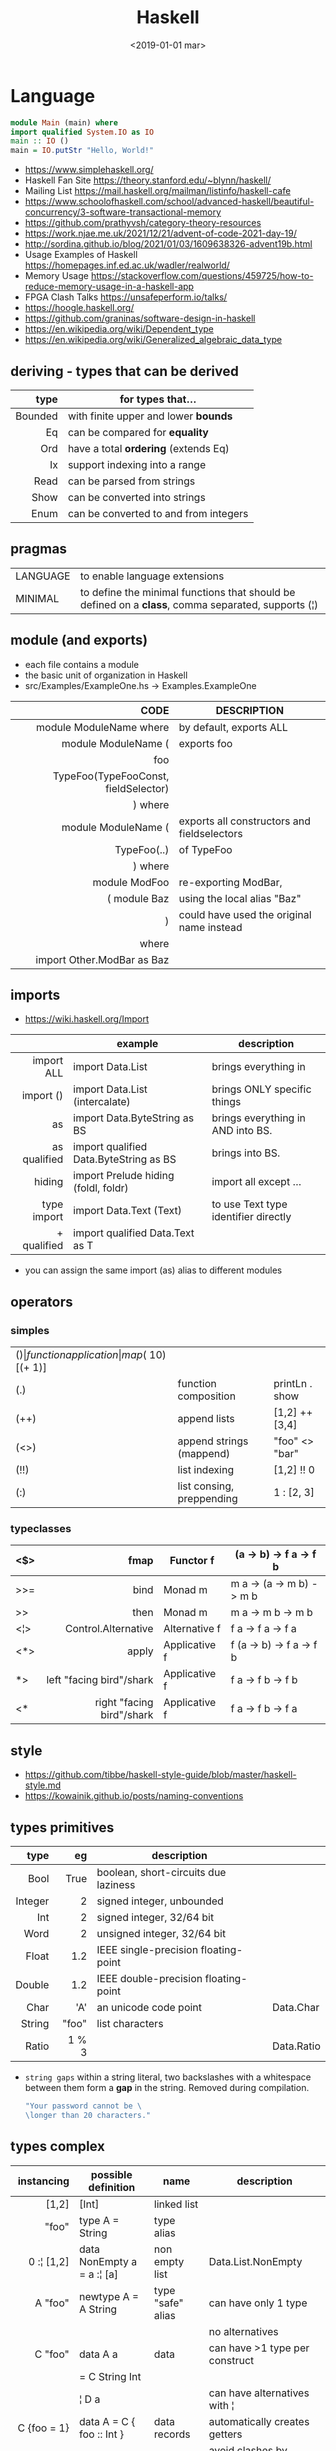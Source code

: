 #+TITLE: Haskell
#+DATE: <2019-01-01 mar>

* Language

#+CMD: $ runhaskell hello-world.hs
#+begin_src haskell
  module Main (main) where
  import qualified System.IO as IO
  main :: IO ()
  main = IO.putStr "Hello, World!"
#+end_src

- https://www.simplehaskell.org/
- Haskell Fan Site https://theory.stanford.edu/~blynn/haskell/
- Mailing List https://mail.haskell.org/mailman/listinfo/haskell-cafe
- https://www.schoolofhaskell.com/school/advanced-haskell/beautiful-concurrency/3-software-transactional-memory
- https://github.com/prathyvsh/category-theory-resources
- https://work.njae.me.uk/2021/12/21/advent-of-code-2021-day-19/
- http://sordina.github.io/blog/2021/01/03/1609638326-advent19b.html
- Usage Examples of Haskell https://homepages.inf.ed.ac.uk/wadler/realworld/
- Memory Usage https://stackoverflow.com/questions/459725/how-to-reduce-memory-usage-in-a-haskell-app
- FPGA Clash Talks https://unsafeperform.io/talks/
- https://hoogle.haskell.org/
- https://github.com/graninas/software-design-in-haskell
- https://en.wikipedia.org/wiki/Dependent_type
- https://en.wikipedia.org/wiki/Generalized_algebraic_data_type

** deriving - types that can be derived
|---------+---------------------------------------|
|     <r> |                                       |
|    type | for types that...                     |
|---------+---------------------------------------|
| Bounded | with finite upper and lower *bounds*  |
|      Eq | can be compared for *equality*        |
|     Ord | have a total *ordering* (extends Eq)  |
|      Ix | support indexing into a range         |
|    Read | can be parsed from strings            |
|    Show | can be converted into strings         |
|    Enum | can be converted to and from integers |
|---------+---------------------------------------|
** pragmas
|----------+----------------------------------------------------------------------------------------------------|
| LANGUAGE | to enable language extensions                                                                      |
| MINIMAL  | to define the minimal functions that should be defined on a *class*, comma separated, supports (¦) |
|----------+----------------------------------------------------------------------------------------------------|
** module (and exports)
- each file contains a module
- the basic unit of organization in Haskell
- src/Examples/ExampleOne.hs -> Examples.ExampleOne
|--------------------------------------+---------------------------------------------|
|                                  <r> |                                             |
|                                 CODE | DESCRIPTION                                 |
|--------------------------------------+---------------------------------------------|
|              module ModuleName where | by default, exports ALL                     |
|--------------------------------------+---------------------------------------------|
|                  module ModuleName ( | exports foo                                 |
|                                  foo |                                             |
| TypeFoo(TypeFooConst, fieldSelector) |                                             |
|                              ) where |                                             |
|--------------------------------------+---------------------------------------------|
|                  module ModuleName ( | exports all constructors and fieldselectors |
|                          TypeFoo(..) | of TypeFoo                                  |
|                              ) where |                                             |
|--------------------------------------+---------------------------------------------|
|                        module ModFoo | re-exporting ModBar,                        |
|                         ( module Baz | using the local alias "Baz"                 |
|                                    ) | could have used the original name instead   |
|                                where |                                             |
|           import Other.ModBar as Baz |                                             |
|--------------------------------------+---------------------------------------------|
** imports
- https://wiki.haskell.org/Import
|--------------+----------------------------------------+--------------------------------------|
|          <r> |                                        |                                      |
|              | example                                | description                          |
|--------------+----------------------------------------+--------------------------------------|
|   import ALL | import Data.List                       | brings everything in                 |
|    import () | import Data.List (intercalate)         | brings ONLY specific things          |
|           as | import Data.ByteString as BS           | brings everything in AND into BS.    |
| as qualified | import qualified Data.ByteString as BS | brings into BS.                      |
|       hiding | import Prelude hiding (foldl, foldr)   | import all except ...                |
|--------------+----------------------------------------+--------------------------------------|
|  type import | import Data.Text (Text)                | to use Text type identifier directly |
|  + qualified | import qualified Data.Text as T        |                                      |
|--------------+----------------------------------------+--------------------------------------|
- you can assign the same import (as) alias to different modules
** operators
*** simples
|------+---------------------------+--------------------+--------------+-------------------|
| ($)  | function application      | map ($ 10) [(+ 1)] |              |                   |
| (.)  | function composition      | printLn . show     |              |                   |
| (++) | append lists              | [1,2] ++ [3,4]     |              | [a] -> [a] -> [a] |
| (<>) | append strings (mappend)  | "foo" <> "bar"     |              | m   -> m   -> m   |
| (!!) | list indexing             | [1,2] !! 0         |              |                   |
| (:)  | list consing, preppending | 1 : [2, 3]         | [1,2,3] : [] |                   |
|------+---------------------------+--------------------+--------------+-------------------|
*** typeclasses
|-----+---------------------------+---------------+--------------------------|
|     |                       <r> |               |                          |
|-----+---------------------------+---------------+--------------------------|
| <$> |                      fmap | Functor f     | (a -> b) -> f a -> f b   |
|-----+---------------------------+---------------+--------------------------|
| >>= |                      bind | Monad m       | m a -> (a -> m b) -> m b |
| >>  |                      then | Monad m       | m a ->       m b  -> m b |
|-----+---------------------------+---------------+--------------------------|
| <¦> |       Control.Alternative | Alternative f | f a -> f a -> f a        |
|-----+---------------------------+---------------+--------------------------|
| <*> |                     apply | Applicative f | f (a -> b) -> f a -> f b |
|  *> |  left "facing bird"/shark | Applicative f | f a        -> f b -> f b |
| <*  | right "facing bird"/shark | Applicative f | f a        -> f b -> f a |
|-----+---------------------------+---------------+--------------------------|
** style

- https://github.com/tibbe/haskell-style-guide/blob/master/haskell-style.md
- https://kowainik.github.io/posts/naming-conventions

** types primitives
|---------+-------+--------------------------------------+------------|
|     <r> |   <r> |                                      |            |
|    type |    eg | description                          |            |
|---------+-------+--------------------------------------+------------|
|    Bool |  True | boolean, short-circuits due laziness |            |
| Integer |     2 | signed integer, unbounded            |            |
|     Int |     2 | signed integer, 32/64 bit            |            |
|    Word |     2 | unsigned integer, 32/64 bit          |            |
|   Float |   1.2 | IEEE single-precision floating-point |            |
|  Double |   1.2 | IEEE double-precision floating-point |            |
|    Char |   'A' | an unicode code point                | Data.Char  |
|  String | "foo" | list characters                      |            |
|   Ratio | 1 % 3 |                                      | Data.Ratio |
|---------+-------+--------------------------------------+------------|

- =string gaps= within a string literal, two backslashes with a whitespace between them form a *gap* in the string.
  Removed during compilation.
  #+begin_src haskell
    "Your password cannot be \
    \longer than 20 characters."
  #+end_src

** types complex
|---------------+----------------------------+-------------------+----------------------------------------|
|           <r> |                            |                   |                                        |
|    instancing | possible definition        | name              | description                            |
|---------------+----------------------------+-------------------+----------------------------------------|
|         [1,2] | [Int]                      | linked list       |                                        |
|         "foo" | type A = String            | type alias        |                                        |
|    0 :¦ [1,2] | data NonEmpty a = a :¦ [a] | non empty list    | Data.List.NonEmpty                     |
|---------------+----------------------------+-------------------+----------------------------------------|
|       A "foo" | newtype A = A String       | type "safe" alias | can have only 1 type                   |
|               |                            |                   | no alternatives                        |
|---------------+----------------------------+-------------------+----------------------------------------|
|       C "foo" | data A a                   | data              | can have >1 type per construct         |
|               | = C String Int             |                   |                                        |
|               | ¦ D a                      |                   | can have alternatives with ¦           |
|---------------+----------------------------+-------------------+----------------------------------------|
|   C {foo = 1} | data A = C { foo :: Int }  | data records      | automatically creates getters          |
|               |                            |                   | avoid clashes by prefixing field names |
|               |                            |                   | syntax to update a field               |
|               |                            |                   | x1 {foo = 2}                           |
|---------------+----------------------------+-------------------+----------------------------------------|
| Tuple 2 "foo" | data Tuple a b = Tuple a b | data tuple        | we are able to plug differen types     |
|    (2, "foo") |                            |                   | polymorphic definition                 |
|---------------+----------------------------+-------------------+----------------------------------------|
|  Left "Hello" | data Either a b            |                   | useful for modeling errors             |
|      Right 17 | = Left a                   |                   | Right = we got what we wanted          |
|               | ¦ Right b                  |                   | Left  = we got an error                |
|---------------+----------------------------+-------------------+----------------------------------------|
#+TBLFM: $2=Left a
** Standard Library
- https://packages.ubuntu.com/bionic/amd64/ghc/filelist
*** Prelude.hs functions
https://www.cse.chalmers.se/edu/year/2018/course/TDA452_Functional_Programming/tourofprelude.html#init
|------------+-------------+------------------------------------------------------------------|
|        <r> |     <c>     |                                                                  |
|         fn |   returns   | description                                                      |
|------------+-------------+------------------------------------------------------------------|
|        all |    Bool     |                                                                  |
|        any |    Bool     |                                                                  |
|  concatMap |     [a]     | map + concat                                                     |
|  dropWhile |     [a]     | drops from head while fn is True                                 |
|     filter |     [a]     |                                                                  |
|    uncurry | (a,b) -> c  | takes a fn that takes 2 args, and returns a fn that takes a pair |
|      curry | a -> b -> c | takes a fn that takes a pair, and returns a fn that takes 2 args |
|       flip | b -> a -> c | returns the same function with argumnts flipped                  |
|      foldl |      a      | folds left                                                       |
|     foldl1 |      a      | folds left over NON EMPTY lists                                  |
|      foldr |      a      | folds right                                                      |
|     foldr1 |      a      | folds right over NON EMPTY lists                                 |
|    iterate |     [a]     | returns the infinity list of applying [fn x, fn (fn x),...]      |
|        map |     [b]     |                                                                  |
|       span |  ([a],[a])  | split list into 2 tuple, pivot when fn returns False             |
|      break |  ([a],[a])  | split list into 2 tuple, pivot when fn returns True              |
|  takeWhile |     [a]     | returns elems from head, while fn returns True                   |
|      until |     [a]     | returns elems from head, until fn returns False                  |
|    zipWith |     [c]     | applies a binary function and two list                           |
|------------+-------------+------------------------------------------------------------------|
|     repeat |     [a]     | repeats an infinite list of the value provided                   |
|  replicate |     [a]     | repeats N list of the value provided                             |
|------------+-------------+------------------------------------------------------------------|
|     concat |     [a]     | flattens a list of lists                                         |
|       head |      a      | first element on a NON EMPTY list                                |
|       tail |     [a]     | aka cdr                                                          |
|       last |      a      | last element on a NON EMPTY list                                 |
|       init |     [a]     | aka butlast                                                      |
|       sort |     [a]     | sorts in ascending order                                         |
|    reverse |     [a]     | reverse a list                                                   |
|    maximum |      a      | returns max element on a NON EMPTY list                          |
|    minimum |      a      | returns min element on a NON EMPTY list                          |
|     length |     int     |                                                                  |
|       null |    Bool     | true if empty list                                               |
|        and |    Bool     | applied to a list of booleans                                    |
|         or |    Bool     | applied to a list of booleans                                    |
|    product |     int     | aka reduce #'*                                                   |
|        sum |     int     | aka reduce #'+                                                   |
|------------+-------------+------------------------------------------------------------------|
|         ++ |     [a]     | append 2 lists                                                   |
|        zip |   [(a,b)]   | applied to 2 lists, returns a list of pairs                      |
|------------+-------------+------------------------------------------------------------------|
|       elem |    Bool     | aka exists? on list                                              |
|    notElem |    Bool     | aka NOT exists? on list                                          |
|         !! |      a      | indexing a list                                                  |
|    splitAt |  ([a],[a])  | splits at index                                                  |
|       take |      a      | aka subseq 0 N                                                   |
|       drop |     [a]     | aka nthcdr                                                       |
|------------+-------------+------------------------------------------------------------------|
|      lines |  [String]   | split String by new line                                         |
|    unlines |   String    | list of strings into string                                      |
|      words |  [String]   |                                                                  |
|    unwords |   String    |                                                                  |
| digitToInt |     Int     | char to int                                                      |
|        chr |    Char     | takes an integer                                                 |
|        ord |     Int     | ascii code for char                                              |
|    toLower |    Char     |                                                                  |
|    toUpper |    Char     |                                                                  |
|    compare |  Ordering   |                                                                  |
|      error |      a      | takes a string and errors                                        |
|        max |      a      | max between 2 elements                                           |
|       succ |      a      | next value on an Enum, error if last                             |
|       pred |      a      | previous value on an Enum, error if first                        |
|------------+-------------+------------------------------------------------------------------|
|        fst |      a      | first element on a two element tuple                             |
|        snd |      b      | second element on a two element tuple                            |
|------------+-------------+------------------------------------------------------------------|
|      maybe |      b      | applied fn to Maybe value, or the default value provided         |
|------------+-------------+------------------------------------------------------------------|
|      print |    IO ()    | prints showable                                                  |
|     putStr |    IO ()    | prints string                                                    |
|       show |   String    |                                                                  |
|------------+-------------+------------------------------------------------------------------|
|    isSpace |    Bool     |                                                                  |
|    isAlpha |    Bool     | if char is alphabetic                                            |
|    isDigit |    Bool     | if char is a number                                              |
|    isLower |    Bool     |                                                                  |
|    isUpper |    Bool     |                                                                  |
|------------+-------------+------------------------------------------------------------------|
|    ceiling |             | smallest integer, not less than argument                         |
|      floor |             | greatest integer, not greater than argument                      |
|      round |             | nearest integer                                                  |
|   truncate |             | drops the fractional part                                        |
|------------+-------------+------------------------------------------------------------------|
|        mod |             |                                                                  |
|       quot |             |                                                                  |
|        rem |             |                                                                  |
|------------+-------------+------------------------------------------------------------------|
|         ** |  Floating   | raises, arguments must be Floating                               |
|          ^ |     Num     | raises, Num by Integral                                          |
|         ^^ | Fractional  | raises, Fractional by Integral                                   |
|------------+-------------+------------------------------------------------------------------|
*** base
- https://hackage.haskell.org/package/base
- https://hackage.haskell.org/package/base/docs/Prelude.html
|------------------------+-------------------------------------------------------------|
| module                 | fn                                                          |
|------------------------+-------------------------------------------------------------|
| [[https://hackage.haskell.org/package/base/docs/Control-Applicative.html][Control.Applicative]]    |                                                             |
| [[https://hackage.haskell.org/package/base/docs/Control-Arrow.html][Control.Arrow]]          |                                                             |
| [[https://hackage.haskell.org/package/base/docs/Control-Category.html][Control.Category]]       |                                                             |
| [[https://hackage.haskell.org/package/base/docs/Control-Concurrent.html][Control.Concurrent]]     |                                                             |
| [[https://hackage.haskell.org/package/base/docs/Control-Exception-Safe.html][Control.Exception.Safe]] | tryAny :: IO a -> IO (Either SomeException a)               |
| [[https://hackage.haskell.org/package/base/docs/Control-Monad.html][Control.Monad]]          | sequence  :: (Traversable t, Monad m) => t (m a) -> m (t a) |
|                        | sequence_ :: (Foldable t, Monad m) => t (m a) -> m ()       |
|                        | forever   :: Applicative f => f a  -> f b                   |
|                        | when      :: Applicative f => Bool -> f () -> f ()          |
| [[https://hackage.haskell.org/package/base/docs/Data-Bifoldable.html][Data.Bifoldable]]        |                                                             |
| [[https://hackage.haskell.org/package/base/docs/Data-Bifoldable1.html][Data.Bifoldable1]]       |                                                             |
| [[https://hackage.haskell.org/package/base/docs/Data-Bifunctor.html][Data.Bifunctor]]         |                                                             |
| [[https://hackage.haskell.org/package/base/docs/Data-Bitraversable.html][Data.Bitraversable]]     |                                                             |
| [[https://hackage.haskell.org/package/base/docs/Data-Bits.html][Data.Bits]]              |                                                             |
| [[https://hackage.haskell.org/package/base/docs/Data-Bool.html][Data.Bool]]              |                                                             |
| [[https://hackage.haskell.org/package/base/docs/Data-Char.html][Data.Char]]              | isPrint                                                     |
| [[https://hackage.haskell.org/package/base/docs/Data-Coerce.html][Data.Coerce]]            |                                                             |
| [[https://hackage.haskell.org/package/base/docs/Data-Complex.html][Data.Complex]]           |                                                             |
| [[https://hackage.haskell.org/package/base/docs/Data-Data.html][Data.Data]]              |                                                             |
| [[https://hackage.haskell.org/package/base/docs/Data-Dynamic.html][Data.Dynamic]]           |                                                             |
| [[https://hackage.haskell.org/package/base/docs/Data-Either.html][Data.Either]]            |                                                             |
| [[https://hackage.haskell.org/package/base/docs/Data-Eq.html][Data.Eq]]                |                                                             |
| [[https://hackage.haskell.org/package/base/docs/Data-Fixed.html][Data.Fixed]]             |                                                             |
| [[https://hackage.haskell.org/package/base/docs/Data-Foldable.html][Data.Foldable]]          |                                                             |
| [[https://hackage.haskell.org/package/base/docs/Data-Foldable1.html][Data.Foldable1]]         |                                                             |
| [[https://hackage.haskell.org/package/base/docs/Data-Function.html][Data.Function]]          |                                                             |
| [[https://hackage.haskell.org/package/base/docs/Data-Functor.html][Data.Functor]]           |                                                             |
| [[https://hackage.haskell.org/package/base/docs/Data-IORef.html][Data.IORef]]             |                                                             |
| [[https://hackage.haskell.org/package/base/docs/Data-Int.html][Data.Int]]               |                                                             |
| [[https://hackage.haskell.org/package/base/docs/Data-Ix.html][Data.Ix]]                |                                                             |
| [[https://hackage.haskell.org/package/base/docs/Data-Kind.html][Data.Kind]]              |                                                             |
| [[https://hackage.haskell.org/package/base/docs/Data-List.html][Data.List]]              | permutations splitAt                                        |
| [[https://hackage.haskell.org/package/base/docs/Data-Maybe.html][Data.Maybe]]             |                                                             |
| [[https://hackage.haskell.org/package/base/docs/Data-Monoid.html][Data.Monoid]]            |                                                             |
| [[https://hackage.haskell.org/package/base/docs/Data-Ord.html][Data.Ord]]               |                                                             |
| [[https://hackage.haskell.org/package/base/docs/Data-Proxy.html][Data.Proxy]]             |                                                             |
| [[https://hackage.haskell.org/package/base/docs/Data-Ratio.html][Data.Ratio]]             |                                                             |
| [[https://hackage.haskell.org/package/base/docs/Data-STRef.html][Data.STRef]]             |                                                             |
| [[https://hackage.haskell.org/package/base/docs/Data-Semigroup.html][Data.Semigroup]]         |                                                             |
| [[https://hackage.haskell.org/package/base/docs/Data-String.html][Data.String]]            |                                                             |
| [[https://hackage.haskell.org/package/base/docs/Data-Traversable.html][Data.Traversable]]       |                                                             |
| [[https://hackage.haskell.org/package/base/docs/Data-Tuple.html][Data.Tuple]]             |                                                             |
| [[https://hackage.haskell.org/package/base/docs/Data-Typeable.html][Data.Typeable]]          |                                                             |
| [[https://hackage.haskell.org/package/base/docs/Data-Unique.html][Data.Unique]]            |                                                             |
| [[https://hackage.haskell.org/package/base/docs/Data-Version.html][Data.Version]]           |                                                             |
| [[https://hackage.haskell.org/package/base/docs/Data-Void.html][Data.Void]]              |                                                             |
| [[https://hackage.haskell.org/package/base/docs/Data-Word.html][Data.Word]]              |                                                             |
| [[https://hackage.haskell.org/package/base/docs/Foreign.html][Foreign]]                | interfacing with another programming language               |
| [[https://hackage.haskell.org/package/base/docs/System-CPUTime.html][System.CPUTime]]         |                                                             |
| [[https://hackage.haskell.org/package/base/docs/System-Console.html][System.Console]]         |                                                             |
| [[https://hackage.haskell.org/package/base/docs/System-Environment.html][System.Environment]]     | getArgs  :: IO [String]                                     |
|                        | withArgs :: [String] -> IO a -> IO a                        |
| [[https://hackage.haskell.org/package/base/docs/System-Exit.html][System.Exit]]            |                                                             |
| [[https://hackage.haskell.org/package/base/docs/System-Info.html][System.Info]]            |                                                             |
| [[https://hackage.haskell.org/package/base/docs/System-Mem.html][System.Mem]]             |                                                             |
| [[https://hackage.haskell.org/package/base/docs/System-Posix.html][System.Posix]]           |                                                             |
| [[https://hackage.haskell.org/package/base/docs/System-Timeout.html][System.Timeout]]         |                                                             |
| [[https://hackage.haskell.org/package/base/docs/System-IO.html][System.IO]]              | openFile     :: FilePath -> IOMode -> IO Handle             |
|                        | hClose       :: Handle -> IO ()                             |
|                        | hGetContents :: Handle -> IO String                         |
|                        | hputStrLn    :: Handle -> IO ()                             |
|                        | putStrLn     :: String -> IO ()                             |
|                        | stdout       :: Handle                                      |
| [[https://hackage.haskell.org/package/base/docs/Text-ParserCombinators.html][Text.ParserCombinators]] |                                                             |
|------------------------+-------------------------------------------------------------|
*** non base
https://haskell-containers.readthedocs.io/en/latest/
|------------------+-----------------------------------|
| [[https://hackage.haskell.org/package/array][array]]            | Data.Array                        |
| [[https://hackage.haskell.org/package/containers][containers]]       | Data.Graph                        |
|                  | Data.IntMap                       |
|                  | Data.IntSet                       |
|                  | Data.Map                          |
|                  | Data.Sequence                     |
|                  | Data.Set                          |
|                  | Data.Tree                         |
| [[https://hackage.haskell.org/package/binary][binary]]           | Data.Binary                       |
| [[https://hackage.haskell.org/package/bytestring][bytestring]]       | Data.ByteString                   |
| [[https://hackage.haskell.org/package/deepseq][deepseq]]          | Control.DeepSeq                   |
| [[https://hackage.haskell.org/package/directory][directory]]        | System.Directory                  |
| [[https://hackage.haskell.org/package/exceptions][exceptions]]       | Control.Monad.Catch               |
| [[https://hackage.haskell.org/package/filepath][filepath]]         | System.(FilePath/OsPath/OsString) |
| [[https://hackage.haskell.org/package/haskeline][haskeline]]        | System.Console                    |
| [[https://hackage.haskell.org/package/hoopl][hoopl]]            | Compiler.Hoopl                    |
| [[https://hackage.haskell.org/package/hpc][hpc]]              | Trace.Hpc                         |
| [[https://hackage.haskell.org/package/integer-gmp][integer-gmp]]      | GHC.Integer.GMP                   |
| [[https://hackage.haskell.org/package/libiserv][libiserv]]         |                                   |
| [[https://hackage.haskell.org/package/mtl][mtl]]              | Control.Monad.Accum               |
|                  | Control.Monad.Cont                |
|                  | Control.Monad.Except              |
|                  | Control.Monad.Identity            |
|                  | Control.Monad.RWS                 |
|                  | Control.Monad.Reader              |
|                  | Control.Monad.Select              |
|                  | Control.Monad.State               |
|                  | Control.Monad.Trans               |
|                  | Control.Monad.Writer              |
| [[https://hackage.haskell.org/package/network][network]]          | Network.Socket                    |
| [[https://hackage.haskell.org/package/parsec][parsec]]           | Text.Parsec                       |
|                  | Text.ParserCombinators.Parsec     |
| [[https://hackage.haskell.org/package/pretty][pretty]]           | Text.PrettyPrint                  |
| [[https://hackage.haskell.org/package/process][process]]          | System.Cmd                        |
|                  | System.Process                    |
| [[https://hackage.haskell.org/package/terminfo][terminfo]]         | System.Console.Terminfo           |
| [[https://hackage.haskell.org/package/template-haskell][template-haskell]] | Language.Haskell.TH               |
| [[https://hackage.haskell.org/package/text][text]]             | Data.Text, more efficient unicode |
|                  | Text                              |
|                  | pack                              |
| [[https://hackage.haskell.org/package/time][time]]             | Data.Time                         |
| [[https://hackage.haskell.org/package/transformers][transformers]]     | Control.Monad.Trans               |
| [[https://hackage.haskell.org/package/stm][stm]]              | Control.Concurrent.STM            |
|                  | Control.Monad.STM                 |
| [[https://hackage.haskell.org/package/unix][unix]]             | System.Posix                      |
| [[https://hackage.haskell.org/package/xhtml][xhtml]]            | Text.XHtml                        |
|------------------+-----------------------------------|
** typeclasses

[[https://www.adit.io/imgs/functors/recap.png]]

- https://www.adit.io/posts/2013-04-17-functors,_applicatives,_and_monads_in_pictures.html#monads
- https://wiki.haskell.org/All_About_Monads
- https://learnyouahaskell.com/a-fistful-of-monads

*** lift(s)

#+begin_src haskell
  class (Monad m) => MonadIO m where
    liftIO :: IO a -> m a
#+end_src

**** liftM (aka bind)
**** liftA2

#+begin_src haskell
  > (*) <$> Just 5 <*> Just 3
    Just 15
  > liftA2 (*) (Just 5) (Just 3)
    Just 15
#+end_src

*** Shipped
|-------------+--------------------+-------------------------------------------+--------------------------------------------------------|
|         <r> |        <c>         |                                           |                                                        |
|             |      MINIMAL       | description                               | extras                                                 |
|-------------+--------------------+-------------------------------------------+--------------------------------------------------------|
|    Foldable |   foldr foldMap    | data structure that can be folded         | foldr foldl null length sum product maximum minim elem |
|        Show |        show        | conversion of values to readable String's |                                                        |
|          Eq |     (==) (=/)      | equality and inequality                   |                                                        |
|         Ord |    compare (<=)    |                                           | max min < > <= >=                                      |
|        Enum |  toEnum, fromEnum  | can be enumerated by the *Int* value      | [Foo..Bar]                                             |
|     Bounded | minBound, maxBound | with minimum and maximum bounds           |                                                        |
|     Functor |     fmap (<$>)     | can be mapped over                        |                                                        |
|   Semigroup |        (<>)        | associative binary op                     | sconcat stimes                                         |
|      Monoid |       mempty       | associative binary op with identity       | mconcat mappend (<>)                                   |
| Applicative |     pure (<*>)     | a functor, sequence and combine ops       |                                                        |
|       Monad |     bind (>>=)     |                                           | do                                                     |
|-------------+--------------------+-------------------------------------------+--------------------------------------------------------|
**** definitions

#+begin_src haskell
  class Monoid a where
    mempty  :: a           -- neutral element
    mappend :: a -> a -> a -- associative binary operation
    mconcat :: [a] -> a

  class Semigroup a where
    (<>) :: a -> a -> a
  class Semigroup a => Monoid a where ... -- since GHC 8.4

  class Functor f where
    fmap :: (a -> b) -> f a -> f b

  class (Functor f) => Applicative f where -- class constraint
    pure  :: a -> f a
    (<*>) :: f (a -> b) -> f a -> f b -- (ME: apply a wrapped function to a wrapped value)

  class Foldable t where
    foldMap :: Monoid m => (a -> m) -> t a -> m
    foldr   :: (a -> b -> b) -> b -> t a -> b
    fold    :: Monoid m => t m -> m
    foldr'  :: (a -> b -> b) -> b -> t a -> b
    foldl   :: (a -> b -> a) -> a -> t b -> a
    foldl'  :: (a -> b -> a) -> a -> t b -> a
    foldr1  :: (a -> a -> a) -> t a -> a
    foldl1  :: (a -> a -> a) -> t a -> a

  class Monad m where -- 🪠
    (>>=) :: m a -> (a -> m b) -> m b -- (ME: apply a function that returns a wrapped value to a wrapped value)
#+end_src

*** Declaring

#+begin_src haskell
  class Eq a where -- name=Eq - type_variable=a -- posible class constraint goes here, after class, before =>
    (==), (/=) :: a -> a -> Bool -- they share the same signature
    {-# INLINE (/=) #-} -- GHC pragma to define inline methods?
    {-# INLINE (==) #-}
    x /= y = not (x == y) -- default implementation
    x == y = not (x /= y)
    {-# MINIMAL (==) | (/=) #-} -- minimal complete definition, either
#+end_src


* Emacs Setup

- http://www.cis.syr.edu/~sueo/cis252/emacs.html
- Emacs: lsp-mode, lsp-ui, lsp-haskell
- https://github.com/haskell/haskell-ide-engine
- https://github.com/soupi/minimal-haskell-emacs (setup)
- https://github.com/ndmitchell/ghcid "flymake"
- https://github.com/ndmitchell/hlint "flycheck"
- https://github.com/chrisdone/hindent "gofmt"

* Codebases

- https://wiki.haskell.org/Implement_a_chat_server
- https://wiki.haskell.org/Roll_your_own_IRC_bot
- http://stefan.saasen.me/articles/git-clone-in-haskell-from-the-bottom-up/
- https://github.com/jwiegley/git-all/blob/master/Main.hs
- shell like library https://github.com/luke-clifton/shh
- https://github.com/omelkonian/AlgoRhythm (music)
- Project
  https://github.com/reanimate/reanimate
  https://github.com/xmonad/xmonad
- exercises https://github.com/effectfully-ou/haskell-challenges
- https://github.com/jappeace/cut-the-crap/
  ffmpeg based, cut video silences
- A Haskell library that simplifies access to remote data, such as databases or web-based services.
  - source https://github.com/facebook/Haxl
  - they created ApplicativeDo extension
- 2012 game https://github.com/nikki-and-the-robots/nikki
- dead game studio https://github.com/keera-studios

* Snippets

** yes

https://theory.stanford.edu/~blynn/c2go/
#+begin_src haskell
import Control.Monad
import System.Environment

main :: IO ()
main =
  getArgs >>= forever . putStrLn . f
  where
    f [] = "y"
    f xs = unwords xs
#+end_src
